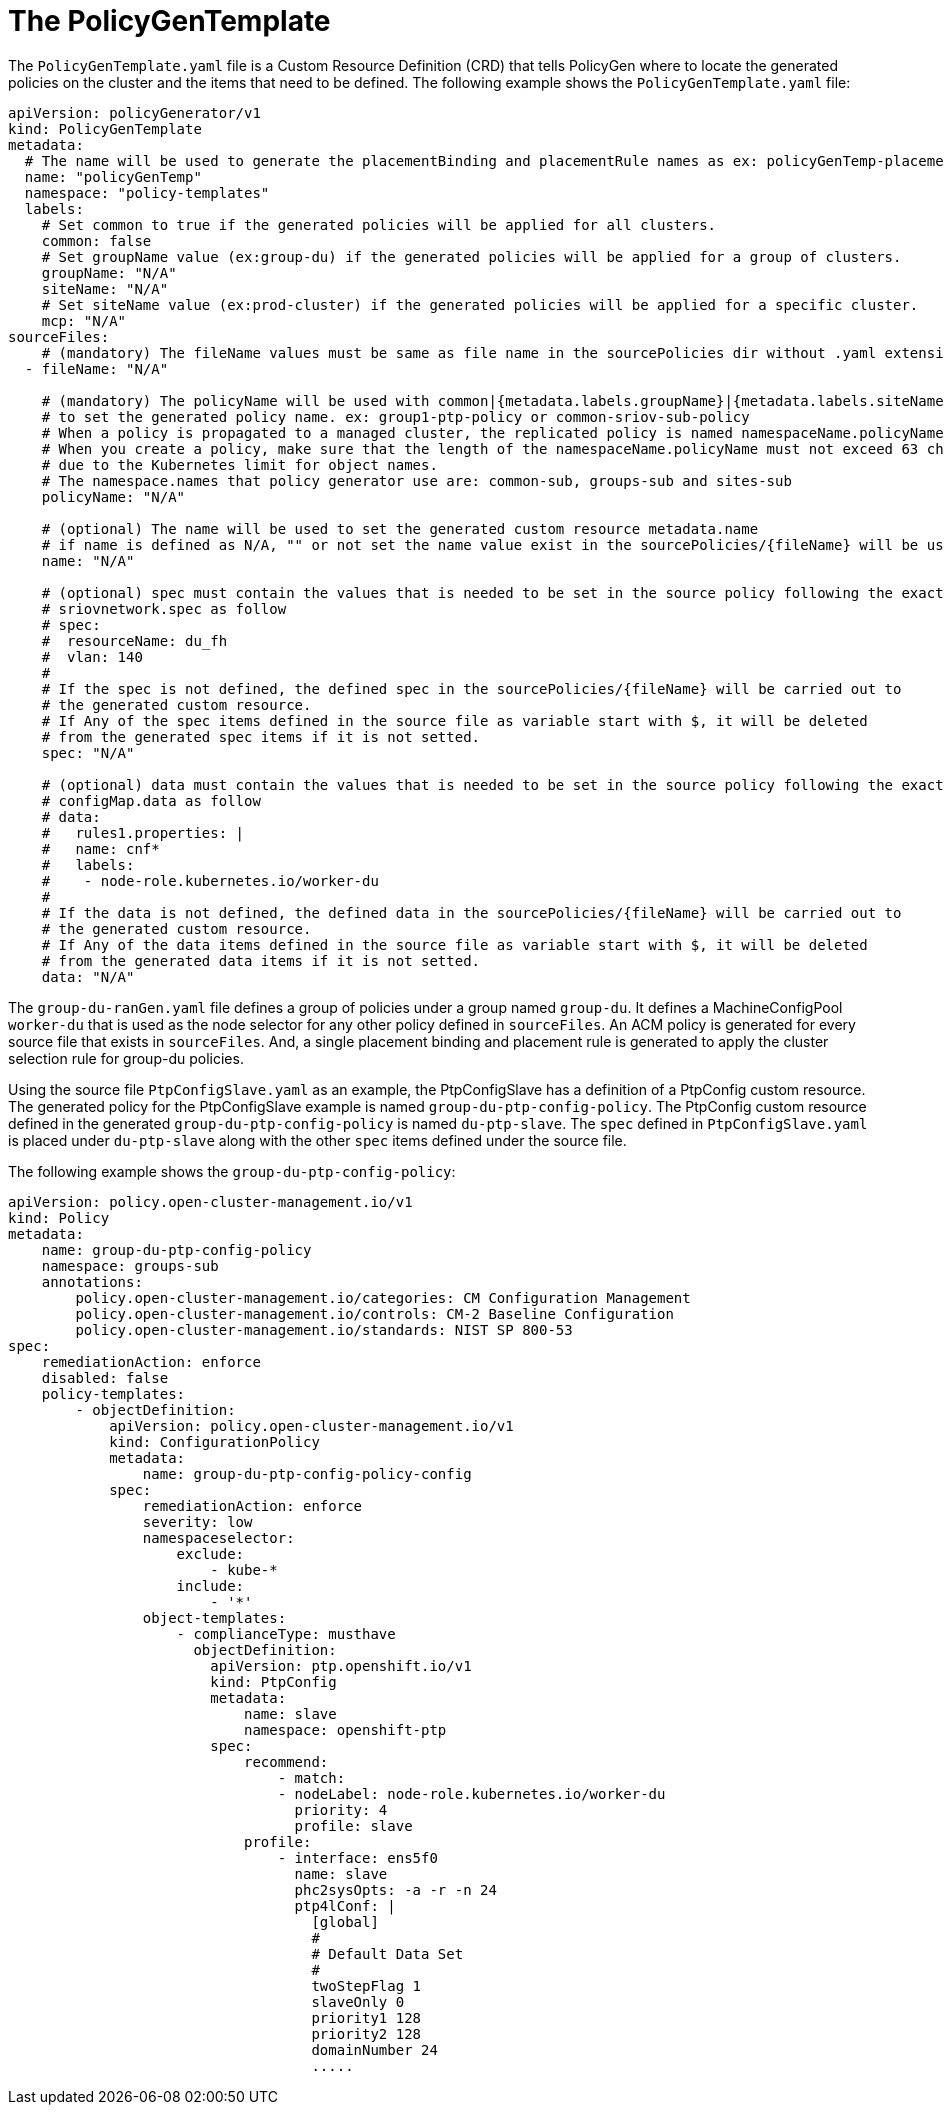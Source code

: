 // Module included in the following assemblies:
//
// scalability_and_performance/ztp-deploying-disconnected.adoc

[id="ztp-the-policygentemplate_{context}"]
= The PolicyGenTemplate

[role="_abstract"]
The `PolicyGenTemplate.yaml` file is a Custom Resource Definition (CRD) that tells PolicyGen where to locate the generated policies on the cluster and the items that need to be defined. The following example shows the `PolicyGenTemplate.yaml` file:

[source,yaml]
----
apiVersion: policyGenerator/v1
kind: PolicyGenTemplate
metadata:
  # The name will be used to generate the placementBinding and placementRule names as ex: policyGenTemp-placementBinding and policyGenTemp-placementRule
  name: "policyGenTemp"
  namespace: "policy-templates"
  labels:
    # Set common to true if the generated policies will be applied for all clusters.
    common: false
    # Set groupName value (ex:group-du) if the generated policies will be applied for a group of clusters.
    groupName: "N/A"
    siteName: "N/A"
    # Set siteName value (ex:prod-cluster) if the generated policies will be applied for a specific cluster.
    mcp: "N/A"
sourceFiles:
    # (mandatory) The fileName values must be same as file name in the sourcePolicies dir without .yaml extension ex: SriovNetwork
  - fileName: "N/A"

    # (mandatory) The policyName will be used with common|{metadata.labels.groupName}|{metadata.labels.siteName}
    # to set the generated policy name. ex: group1-ptp-policy or common-sriov-sub-policy
    # When a policy is propagated to a managed cluster, the replicated policy is named namespaceName.policyName.
    # When you create a policy, make sure that the length of the namespaceName.policyName must not exceed 63 characters
    # due to the Kubernetes limit for object names.
    # The namespace.names that policy generator use are: common-sub, groups-sub and sites-sub
    policyName: "N/A"

    # (optional) The name will be used to set the generated custom resource metadata.name
    # if name is defined as N/A, "" or not set the name value exist in the sourcePolicies/{fileName} will be used.
    name: "N/A"

    # (optional) spec must contain the values that is needed to be set in the source policy following the exact same path ex:
    # sriovnetwork.spec as follow
    # spec:
    #  resourceName: du_fh
    #  vlan: 140
    #
    # If the spec is not defined, the defined spec in the sourcePolicies/{fileName} will be carried out to
    # the generated custom resource.
    # If Any of the spec items defined in the source file as variable start with $, it will be deleted
    # from the generated spec items if it is not setted.
    spec: "N/A"

    # (optional) data must contain the values that is needed to be set in the source policy following the exact same path ex:
    # configMap.data as follow
    # data:
    #   rules1.properties: |
    #   name: cnf*
    #   labels:
    #    - node-role.kubernetes.io/worker-du
    #
    # If the data is not defined, the defined data in the sourcePolicies/{fileName} will be carried out to
    # the generated custom resource.
    # If Any of the data items defined in the source file as variable start with $, it will be deleted
    # from the generated data items if it is not setted.
    data: "N/A"
----

The `group-du-ranGen.yaml` file defines a group of policies under a group named `group-du`. It defines a MachineConfigPool `worker-du` that is used as the node selector for any other policy defined in `sourceFiles`. An ACM policy is generated for every source file that exists in `sourceFiles`. And, a single placement binding and placement rule is generated to apply the cluster selection rule for group-du policies.

Using the source file `PtpConfigSlave.yaml` as an example,  the PtpConfigSlave has a definition of a PtpConfig custom resource. The generated policy for the PtpConfigSlave example is named `group-du-ptp-config-policy`. The PtpConfig custom resource defined in the generated `group-du-ptp-config-policy` is named `du-ptp-slave`. The `spec` defined in `PtpConfigSlave.yaml` is placed under `du-ptp-slave` along with the other `spec` items defined under the source file.

The following example shows the `group-du-ptp-config-policy`:

[source,yaml]
----
apiVersion: policy.open-cluster-management.io/v1
kind: Policy
metadata:
    name: group-du-ptp-config-policy
    namespace: groups-sub
    annotations:
        policy.open-cluster-management.io/categories: CM Configuration Management
        policy.open-cluster-management.io/controls: CM-2 Baseline Configuration
        policy.open-cluster-management.io/standards: NIST SP 800-53
spec:
    remediationAction: enforce
    disabled: false
    policy-templates:
        - objectDefinition:
            apiVersion: policy.open-cluster-management.io/v1
            kind: ConfigurationPolicy
            metadata:
                name: group-du-ptp-config-policy-config
            spec:
                remediationAction: enforce
                severity: low
                namespaceselector:
                    exclude:
                        - kube-*
                    include:
                        - '*'
                object-templates:
                    - complianceType: musthave
                      objectDefinition:
                        apiVersion: ptp.openshift.io/v1
                        kind: PtpConfig
                        metadata:
                            name: slave
                            namespace: openshift-ptp
                        spec:
                            recommend:
                                - match:
                                - nodeLabel: node-role.kubernetes.io/worker-du
                                  priority: 4
                                  profile: slave
                            profile:
                                - interface: ens5f0
                                  name: slave
                                  phc2sysOpts: -a -r -n 24
                                  ptp4lConf: |
                                    [global]
                                    #
                                    # Default Data Set
                                    #
                                    twoStepFlag 1
                                    slaveOnly 0
                                    priority1 128
                                    priority2 128
                                    domainNumber 24
                                    .....
----
